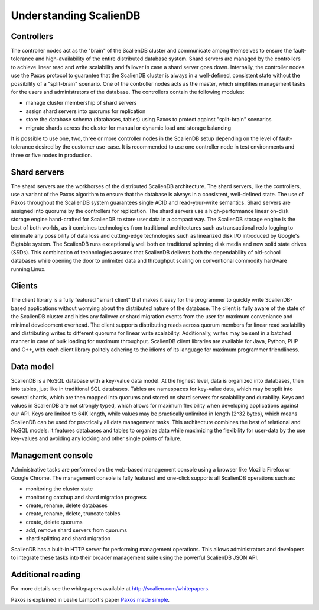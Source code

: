 .. _understanding:


***********************
Understanding ScalienDB
***********************

Controllers
-----------

The controller nodes act as the "brain" of the ScalienDB cluster and communicate among themselves to ensure the fault-tolerance and high-availability of the entire distributed database system. Shard servers are managed by the controllers to achieve linear read and write scalability and failover in case a shard server goes down. Internally, the controller nodes use the Paxos protocol to guarantee that the ScalienDB cluster is always in a well-defined, consistent state without the possibility of a "split-brain" scenario. One of the controller nodes acts as the master, which simplifies management tasks for the users and administrators of the database. The controllers contain the following modules:

- manage cluster membership of shard servers
- assign shard servers into quorums for replication
- store the database schema (databases, tables) using Paxos to protect against "split-brain" scenarios
- migrate shards across the cluster for manual or dynamic load and storage balancing

It is possible to use one, two, three or more controller nodes in the ScalienDB setup depending on the level of fault-tolerance desired by the customer use-case. It is recommended to use one controller node in test environments and three or five nodes in production. 

Shard servers
-------------

The shard servers are the workhorses of the distributed ScalienDB architecture. The shard servers, like the controllers, use a variant of the Paxos algorithm to ensure that the database is always in a consistent, well-defined state. The use of Paxos throughout the ScalienDB system guarantees single ACID and read-your-write semantics. Shard servers are assigned into quorums by the controllers for replication. The shard servers use a high-performance linear on-disk storage engine hand-crafted for ScalienDB to store user data in a compact way. The ScalienDB storage engine is the best of both worlds, as it combines technologies from traditional architectures such as transactional redo logging to eliminate any possibility of data loss and cutting-edge technologies such as linearized disk I/O introduced by Google's Bigtable system. The ScalienDB runs exceptionally well both on traditional spinning disk media and new solid state drives (SSDs). This combination of technologies assures that ScalienDB delivers both the dependability of old-school databases while opening the door to unlimited data and throughput scaling on conventional commodity hardware running Linux.

Clients
-------

The client library is a fully featured "smart client" that makes it easy for the programmer to quickly write ScalienDB-based applications without worrying about the distributed nature of the database. The client is fully aware of the state of the ScalienDB cluster and hides any failover or shard migration events from the user for maximum conveniance and minimal development overhead. The client supports distributing reads across quorum members for linear read scalability and distributing writes to different quorums for linear write scalability. Additionally, writes may be sent in a batched manner in case of bulk loading for maximum throughput. ScalienDB client libraries are available for Java, Python, PHP and C++, with each client library politely adhering to the idioms of its language for maximum programmer friendliness.

Data model
----------

ScalienDB is a NoSQL database with a key-value data model. At the highest level, data is organized into databases, then into tables, just like in traditional SQL databases. Tables are namespaces for key-value data, which may be split into several shards, which are then mapped into quorums and stored on shard servers for scalability and durability. Keys and values in ScalienDB are not strongly typed, which allows for maximum flexibility when developing applications against our API. Keys are limited to 64K length, while values may be practically unlimited in length (2^32 bytes), which means ScalienDB can be used for practically all data management tasks. This architecture combines the best of relational and NoSQL models: it features databases and tables to organize data while maximizing the flexibility for user-data by the use key-values and avoiding any locking and other single points of failure.

Management console
------------------

Administrative tasks are performed on the web-based management console using a browser like Mozilla Firefox or Google Chrome. The management console is fully featured and one-click supports all ScalienDB operations such as:

- monitoring the cluster state
- monitoring catchup and shard migration progress
- create, rename, delete databases
- create, rename, delete, truncate tables
- create, delete quorums
- add, remove shard servers from quorums
- shard splitting and shard migration

ScalienDB has a built-in HTTP server for performing management operations. This allows administrators and developers to integrate these tasks into their broader management suite using the powerful ScalienDB JSON API. 

Additional reading
------------------

For more details see the whitepapers available at http://scalien.com/whitepapers.

Paxos is explained in Leslie Lamport's paper `Paxos made simple <http://www.google.com/search?client=opera&rls=en&q=paxos+made+simple&sourceid=opera&ie=utf-8&oe=utf-8>`_.
